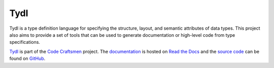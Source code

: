 ..  sphinx-include-summary-start

====
Tydl
====

Tydl is a type definition language for specifying the structure,
layout, and semantic attributes of data types. This project also aims
to provide a set of tools that can be used to generate documentation
or high-level code from type specifications.

`Tydl`_ is part of the `Code Craftsmen`_ project.  The
`documentation`_ is hosted on `Read the Docs`_ and the `source code`_
can be found on `GitHub`_.

.. _Tydl: https://www.codecraftsmen.org/software.html#tydl
.. _Code Craftsmen: https://www.codecraftsmen.org
.. _documentation: https://tydl.readthedocs.io
.. _Read the Docs: https://www.codecraftsmen.org/foundation.html#read-the-docs
.. _source code: https://github.com/codecraftingtools/tydl
.. _GitHub: https://www.codecraftsmen.org/foundation.html#github

..  sphinx-include-summary-end
